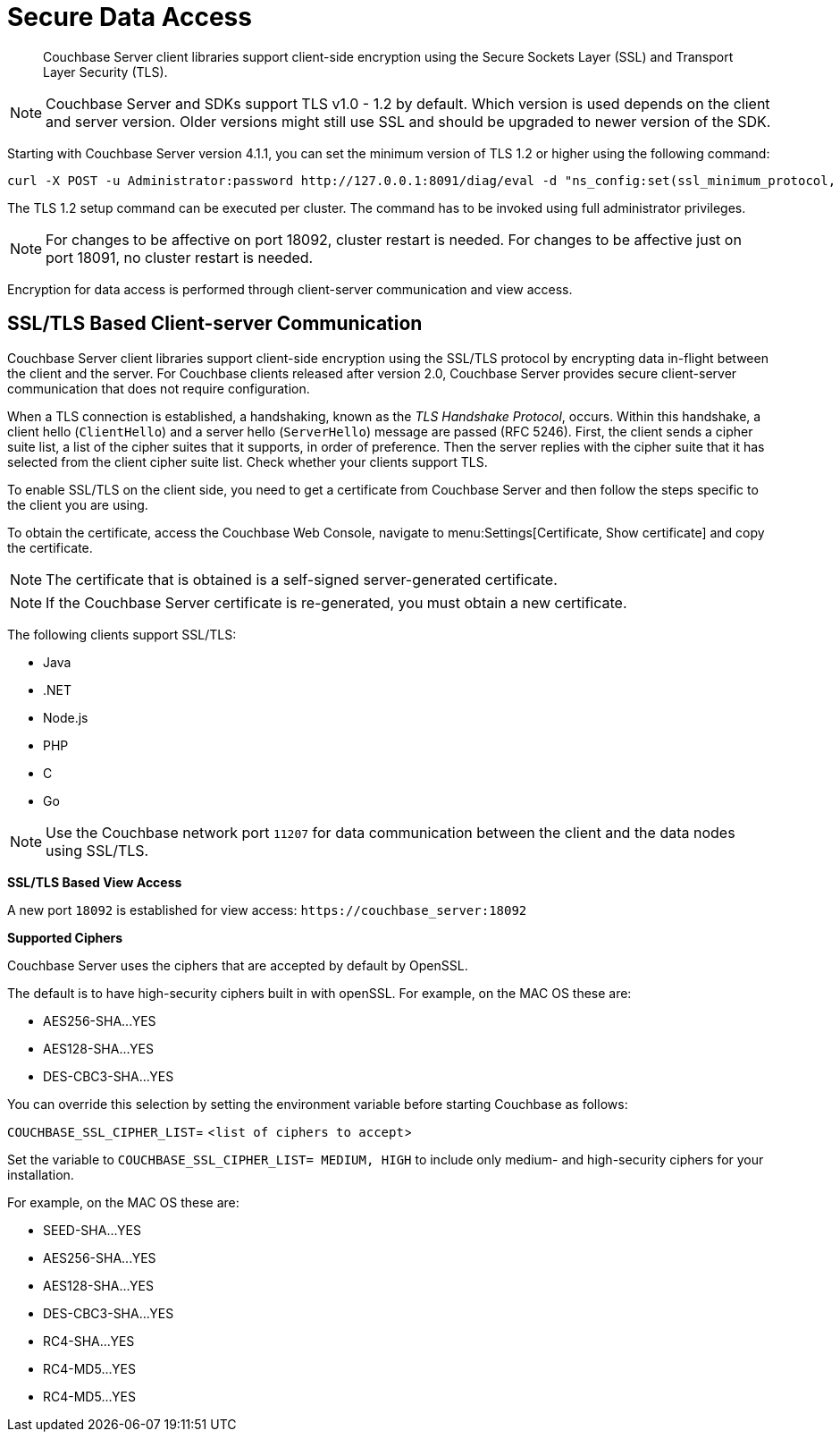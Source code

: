 [#security-client-ssl]
= Secure Data Access
:page-type: concept

[abstract]
Couchbase Server client libraries support client-side encryption using the Secure Sockets Layer (SSL) and Transport Layer Security (TLS).

NOTE: Couchbase Server and SDKs support TLS v1.0 - 1.2 by default.
Which version is used depends on the client and server version.
Older versions might still use SSL and should be upgraded to newer version of the SDK.

Starting with Couchbase Server version 4.1.1, you can set the minimum version of TLS 1.2 or higher using the following command:

----
curl -X POST -u Administrator:password http://127.0.0.1:8091/diag/eval -d "ns_config:set(ssl_minimum_protocol, 'tlsv1.2’)"
----

The TLS 1.2 setup command can be executed per cluster.
The command has to be invoked using full administrator privileges.

NOTE: For changes to be affective on port 18092, cluster restart is needed.
For changes to be affective just on port 18091, no cluster restart is needed.

Encryption for data access is performed through client-server communication and view access.

== SSL/TLS Based Client-server Communication

Couchbase Server client libraries support client-side encryption using the SSL/TLS protocol by encrypting data in-flight between the client and the server.
For Couchbase clients released after version 2.0, Couchbase Server provides secure client-server communication that does not require configuration.

When a TLS connection is established, a handshaking, known as the [.term]_TLS Handshake Protocol_, occurs.
Within this handshake, a client hello (`ClientHello`) and a server hello (`ServerHello`) message are passed (RFC 5246).
First, the client sends a cipher suite list, a list of the cipher suites that it supports, in order of preference.
Then the server replies with the cipher suite that it has selected from the client cipher suite list.
Check whether your clients support TLS.

To enable SSL/TLS on the client side, you need to get a certificate from Couchbase Server and then follow the steps specific to the client you are using.

To obtain the certificate, access the Couchbase Web Console, navigate to menu:Settings[Certificate, Show certificate] and copy the certificate.

NOTE: The certificate that is obtained is a self-signed server-generated certificate.

NOTE: If the Couchbase Server certificate is re-generated, you must obtain a new certificate.

The following clients support SSL/TLS:

* Java
* .NET
* Node.js
* PHP
* C
* Go

NOTE: Use the Couchbase network port `11207` for data communication between the client and the data nodes using SSL/TLS.

*SSL/TLS Based View Access*

A new port `18092` is established for view access: `+https://couchbase_server:18092+`

*Supported Ciphers*

Couchbase Server uses the ciphers that are accepted by default by OpenSSL.

The default is to have high-security ciphers built in with openSSL.
For example, on the MAC OS these are:

* AES256-SHA\...YES
* AES128-SHA\...YES
* DES-CBC3-SHA\...YES

You can override this selection by setting the environment variable before starting Couchbase as follows:

`COUCHBASE_SSL_CIPHER_LIST`= <[.var]``list of ciphers to accept``>

Set the variable to `COUCHBASE_SSL_CIPHER_LIST= MEDIUM, HIGH` to include only medium- and high-security ciphers for your installation.

For example, on the MAC OS these are:

* SEED-SHA\...YES
* AES256-SHA\...YES
* AES128-SHA\...YES
* DES-CBC3-SHA\...YES
* RC4-SHA\...YES
* RC4-MD5\...YES
* RC4-MD5\...YES
